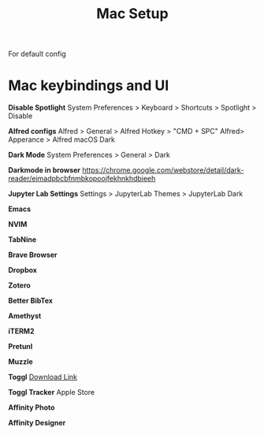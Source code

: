 #+TITLE: Mac Setup

For default config

* Mac keybindings and UI
*Disable Spotlight*
System Preferences > Keyboard > Shortcuts > Spotlight > Disable

*Alfred configs*
Alfred > General > Alfred Hotkey > "CMD + SPC"
Alfred> Apperance > Alfred macOS Dark

*Dark Mode*
System Preferences > General > Dark

*Darkmode in browser*
https://chrome.google.com/webstore/detail/dark-reader/eimadpbcbfnmbkopoojfekhnkhdbieeh

*Jupyter Lab Settings*
Settings > JupyterLab Themes > JupyterLab Dark

*Emacs*

*NVIM*

*TabNine*

*Brave Browser*

*Dropbox*

*Zotero*

*Better BibTex*

*Amethyst*

*iTERM2*

*Pretunl*

*Muzzle*

*Toggl*
[[https://toggl-open-source.github.io/toggldesktop/download/macos-stable/][Download Link]]

*Toggl Tracker*
Apple Store

*Affinity Photo*

*Affinity Designer*
